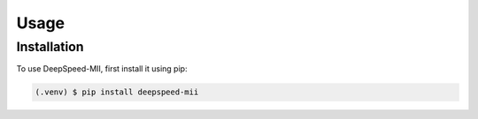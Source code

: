 Usage
=====

.. _installation:

Installation
------------

To use DeepSpeed-MII, first install it using pip:

.. code-block:: console

   (.venv) $ pip install deepspeed-mii
